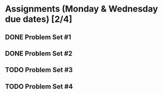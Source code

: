 * Assignments (Monday & Wednesday due dates) [2/4]
** DONE Problem Set #1
   CLOSED: [2018-08-30 Thu 00:55]
** DONE Problem Set #2
   CLOSED: [2018-08-30 Thu 00:56]
** TODO Problem Set #3
   DEADLINE: <2018-08-29 Wed>
** TODO Problem Set #4
   DEADLINE: <2018-09-05 Wed>
